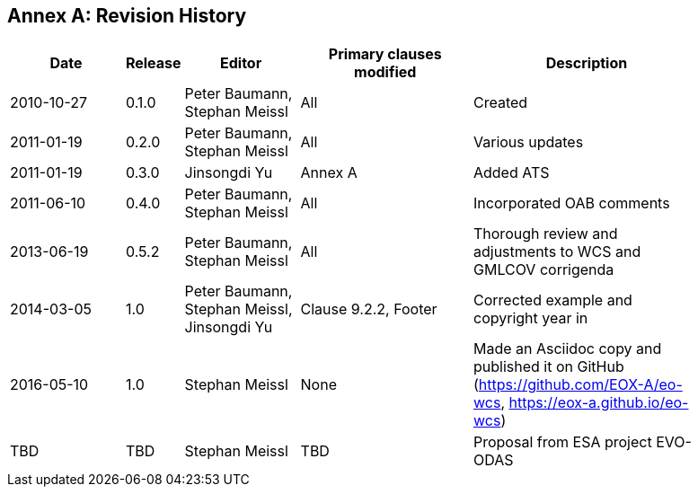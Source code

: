 [appendix]
:appendix-caption: Annex
== Revision History

[#revision_history,reftext='{table-caption} {counter:table-num}']
[width="90%",cols="2,1,2,3,4",options="header"]
|===
|Date       |Release |Editor       |Primary clauses modified |Description
|2010-10-27 |0.1.0   |Peter Baumann, Stephan Meissl |All     |Created
|2011-01-19 |0.2.0   |Peter Baumann, Stephan Meissl |All     |Various updates
|2011-01-19 |0.3.0   |Jinsongdi Yu                  |Annex A |Added ATS
|2011-06-10 |0.4.0   |Peter Baumann, Stephan Meissl |All     |Incorporated OAB
comments
|2013-06-19 |0.5.2   |Peter Baumann, Stephan Meissl |All     |Thorough review
and adjustments to WCS and GMLCOV corrigenda
|2014-03-05 |1.0     |Peter Baumann, Stephan Meissl, Jinsongdi Yu |Clause 9.2.2,
Footer |Corrected example and copyright year in
|2016-05-10 |1.0     |Stephan Meissl                |None    |Made an Asciidoc
copy and published it on GitHub (https://github.com/EOX-A/eo-wcs,
https://eox-a.github.io/eo-wcs)
|TBD        |TBD     |Stephan Meissl                |TBD     |Proposal from ESA
project EVO-ODAS
|===
